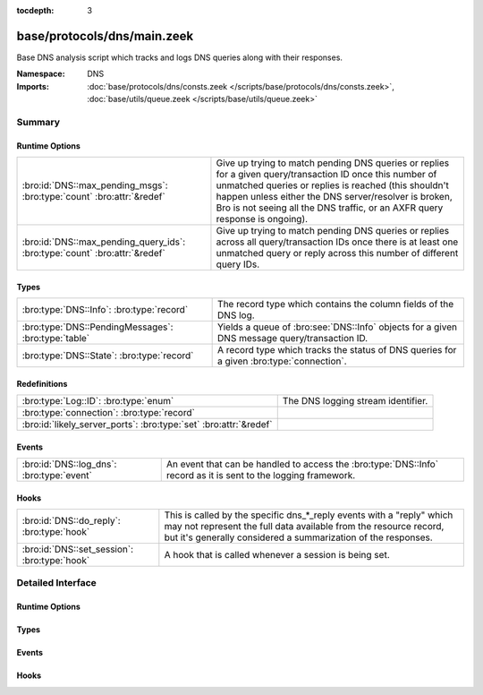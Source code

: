:tocdepth: 3

base/protocols/dns/main.zeek
============================
.. bro:namespace:: DNS

Base DNS analysis script which tracks and logs DNS queries along with
their responses.

:Namespace: DNS
:Imports: :doc:`base/protocols/dns/consts.zeek </scripts/base/protocols/dns/consts.zeek>`, :doc:`base/utils/queue.zeek </scripts/base/utils/queue.zeek>`

Summary
~~~~~~~
Runtime Options
###############
========================================================================== =======================================================================
:bro:id:`DNS::max_pending_msgs`: :bro:type:`count` :bro:attr:`&redef`      Give up trying to match pending DNS queries or replies for a given
                                                                           query/transaction ID once this number of unmatched queries or replies
                                                                           is reached (this shouldn't happen unless either the DNS server/resolver
                                                                           is broken, Bro is not seeing all the DNS traffic, or an AXFR query
                                                                           response is ongoing).
:bro:id:`DNS::max_pending_query_ids`: :bro:type:`count` :bro:attr:`&redef` Give up trying to match pending DNS queries or replies across all
                                                                           query/transaction IDs once there is at least one unmatched query or
                                                                           reply across this number of different query IDs.
========================================================================== =======================================================================

Types
#####
=================================================== ================================================================
:bro:type:`DNS::Info`: :bro:type:`record`           The record type which contains the column fields of the DNS log.
:bro:type:`DNS::PendingMessages`: :bro:type:`table` Yields a queue of :bro:see:`DNS::Info` objects for a given
                                                    DNS message query/transaction ID.
:bro:type:`DNS::State`: :bro:type:`record`          A record type which tracks the status of DNS queries for a given
                                                    :bro:type:`connection`.
=================================================== ================================================================

Redefinitions
#############
================================================================= ==================================
:bro:type:`Log::ID`: :bro:type:`enum`                             The DNS logging stream identifier.
:bro:type:`connection`: :bro:type:`record`                        
:bro:id:`likely_server_ports`: :bro:type:`set` :bro:attr:`&redef` 
================================================================= ==================================

Events
######
========================================= ================================================================
:bro:id:`DNS::log_dns`: :bro:type:`event` An event that can be handled to access the :bro:type:`DNS::Info`
                                          record as it is sent to the logging framework.
========================================= ================================================================

Hooks
#####
============================================ =================================================================
:bro:id:`DNS::do_reply`: :bro:type:`hook`    This is called by the specific dns_*_reply events with a "reply"
                                             which may not represent the full data available from the resource
                                             record, but it's generally considered a summarization of the
                                             responses.
:bro:id:`DNS::set_session`: :bro:type:`hook` A hook that is called whenever a session is being set.
============================================ =================================================================


Detailed Interface
~~~~~~~~~~~~~~~~~~
Runtime Options
###############
.. bro:id:: DNS::max_pending_msgs

   :Type: :bro:type:`count`
   :Attributes: :bro:attr:`&redef`
   :Default: ``50``

   Give up trying to match pending DNS queries or replies for a given
   query/transaction ID once this number of unmatched queries or replies
   is reached (this shouldn't happen unless either the DNS server/resolver
   is broken, Bro is not seeing all the DNS traffic, or an AXFR query
   response is ongoing).

.. bro:id:: DNS::max_pending_query_ids

   :Type: :bro:type:`count`
   :Attributes: :bro:attr:`&redef`
   :Default: ``50``

   Give up trying to match pending DNS queries or replies across all
   query/transaction IDs once there is at least one unmatched query or
   reply across this number of different query IDs.

Types
#####
.. bro:type:: DNS::Info

   :Type: :bro:type:`record`

      ts: :bro:type:`time` :bro:attr:`&log`
         The earliest time at which a DNS protocol message over the
         associated connection is observed.

      uid: :bro:type:`string` :bro:attr:`&log`
         A unique identifier of the connection over which DNS messages
         are being transferred.

      id: :bro:type:`conn_id` :bro:attr:`&log`
         The connection's 4-tuple of endpoint addresses/ports.

      proto: :bro:type:`transport_proto` :bro:attr:`&log`
         The transport layer protocol of the connection.

      trans_id: :bro:type:`count` :bro:attr:`&log` :bro:attr:`&optional`
         A 16-bit identifier assigned by the program that generated
         the DNS query.  Also used in responses to match up replies to
         outstanding queries.

      rtt: :bro:type:`interval` :bro:attr:`&log` :bro:attr:`&optional`
         Round trip time for the query and response. This indicates
         the delay between when the request was seen until the
         answer started.

      query: :bro:type:`string` :bro:attr:`&log` :bro:attr:`&optional`
         The domain name that is the subject of the DNS query.

      qclass: :bro:type:`count` :bro:attr:`&log` :bro:attr:`&optional`
         The QCLASS value specifying the class of the query.

      qclass_name: :bro:type:`string` :bro:attr:`&log` :bro:attr:`&optional`
         A descriptive name for the class of the query.

      qtype: :bro:type:`count` :bro:attr:`&log` :bro:attr:`&optional`
         A QTYPE value specifying the type of the query.

      qtype_name: :bro:type:`string` :bro:attr:`&log` :bro:attr:`&optional`
         A descriptive name for the type of the query.

      rcode: :bro:type:`count` :bro:attr:`&log` :bro:attr:`&optional`
         The response code value in DNS response messages.

      rcode_name: :bro:type:`string` :bro:attr:`&log` :bro:attr:`&optional`
         A descriptive name for the response code value.

      AA: :bro:type:`bool` :bro:attr:`&log` :bro:attr:`&default` = ``F`` :bro:attr:`&optional`
         The Authoritative Answer bit for response messages specifies
         that the responding name server is an authority for the
         domain name in the question section.

      TC: :bro:type:`bool` :bro:attr:`&log` :bro:attr:`&default` = ``F`` :bro:attr:`&optional`
         The Truncation bit specifies that the message was truncated.

      RD: :bro:type:`bool` :bro:attr:`&log` :bro:attr:`&default` = ``F`` :bro:attr:`&optional`
         The Recursion Desired bit in a request message indicates that
         the client wants recursive service for this query.

      RA: :bro:type:`bool` :bro:attr:`&log` :bro:attr:`&default` = ``F`` :bro:attr:`&optional`
         The Recursion Available bit in a response message indicates
         that the name server supports recursive queries.

      Z: :bro:type:`count` :bro:attr:`&log` :bro:attr:`&default` = ``0`` :bro:attr:`&optional`
         A reserved field that is usually zero in
         queries and responses.

      answers: :bro:type:`vector` of :bro:type:`string` :bro:attr:`&log` :bro:attr:`&optional`
         The set of resource descriptions in the query answer.

      TTLs: :bro:type:`vector` of :bro:type:`interval` :bro:attr:`&log` :bro:attr:`&optional`
         The caching intervals of the associated RRs described by the
         *answers* field.

      rejected: :bro:type:`bool` :bro:attr:`&log` :bro:attr:`&default` = ``F`` :bro:attr:`&optional`
         The DNS query was rejected by the server.

      total_answers: :bro:type:`count` :bro:attr:`&optional`
         The total number of resource records in a reply message's
         answer section.

      total_replies: :bro:type:`count` :bro:attr:`&optional`
         The total number of resource records in a reply message's
         answer, authority, and additional sections.

      saw_query: :bro:type:`bool` :bro:attr:`&default` = ``F`` :bro:attr:`&optional`
         Whether the full DNS query has been seen.

      saw_reply: :bro:type:`bool` :bro:attr:`&default` = ``F`` :bro:attr:`&optional`
         Whether the full DNS reply has been seen.

      auth: :bro:type:`set` [:bro:type:`string`] :bro:attr:`&log` :bro:attr:`&optional`
         (present if :doc:`/scripts/policy/protocols/dns/auth-addl.zeek` is loaded)

         Authoritative responses for the query.

      addl: :bro:type:`set` [:bro:type:`string`] :bro:attr:`&log` :bro:attr:`&optional`
         (present if :doc:`/scripts/policy/protocols/dns/auth-addl.zeek` is loaded)

         Additional responses for the query.

   The record type which contains the column fields of the DNS log.

.. bro:type:: DNS::PendingMessages

   :Type: :bro:type:`table` [:bro:type:`count`] of :bro:type:`Queue::Queue`

   Yields a queue of :bro:see:`DNS::Info` objects for a given
   DNS message query/transaction ID.

.. bro:type:: DNS::State

   :Type: :bro:type:`record`

      pending_query: :bro:type:`DNS::Info` :bro:attr:`&optional`
         A single query that hasn't been matched with a response yet.
         Note this is maintained separate from the *pending_queries*
         field solely for performance reasons -- it's possible that
         *pending_queries* contains further queries for which a response
         has not yet been seen, even for the same transaction ID.

      pending_queries: :bro:type:`DNS::PendingMessages` :bro:attr:`&optional`
         Indexed by query id, returns Info record corresponding to
         queries that haven't been matched with a response yet.

      pending_replies: :bro:type:`DNS::PendingMessages` :bro:attr:`&optional`
         Indexed by query id, returns Info record corresponding to
         replies that haven't been matched with a query yet.

   A record type which tracks the status of DNS queries for a given
   :bro:type:`connection`.

Events
######
.. bro:id:: DNS::log_dns

   :Type: :bro:type:`event` (rec: :bro:type:`DNS::Info`)

   An event that can be handled to access the :bro:type:`DNS::Info`
   record as it is sent to the logging framework.

Hooks
#####
.. bro:id:: DNS::do_reply

   :Type: :bro:type:`hook` (c: :bro:type:`connection`, msg: :bro:type:`dns_msg`, ans: :bro:type:`dns_answer`, reply: :bro:type:`string`) : :bro:type:`bool`

   This is called by the specific dns_*_reply events with a "reply"
   which may not represent the full data available from the resource
   record, but it's generally considered a summarization of the
   responses.
   

   :c: The connection record for which to fill in DNS reply data.
   

   :msg: The DNS message header information for the response.
   

   :ans: The general information of a RR response.
   

   :reply: The specific response information according to RR type/class.

.. bro:id:: DNS::set_session

   :Type: :bro:type:`hook` (c: :bro:type:`connection`, msg: :bro:type:`dns_msg`, is_query: :bro:type:`bool`) : :bro:type:`bool`

   A hook that is called whenever a session is being set.
   This can be used if additional initialization logic needs to happen
   when creating a new session value.
   

   :c: The connection involved in the new session.
   

   :msg: The DNS message header information.
   

   :is_query: Indicator for if this is being called for a query or a response.



